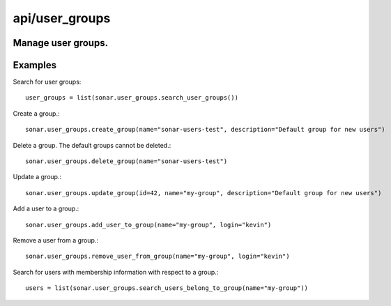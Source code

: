 ===============
api/user_groups
===============

Manage user groups.
-------------------

Examples
--------

Search for user groups::

    user_groups = list(sonar.user_groups.search_user_groups())

Create a group.::

    sonar.user_groups.create_group(name="sonar-users-test", description="Default group for new users")

Delete a group. The default groups cannot be deleted.::

    sonar.user_groups.delete_group(name="sonar-users-test")

Update a group.::

    sonar.user_groups.update_group(id=42, name="my-group", description="Default group for new users")

Add a user to a group.::

    sonar.user_groups.add_user_to_group(name="my-group", login="kevin")

Remove a user from a group.::

    sonar.user_groups.remove_user_from_group(name="my-group", login="kevin")

Search for users with membership information with respect to a group.::

    users = list(sonar.user_groups.search_users_belong_to_group(name="my-group"))

